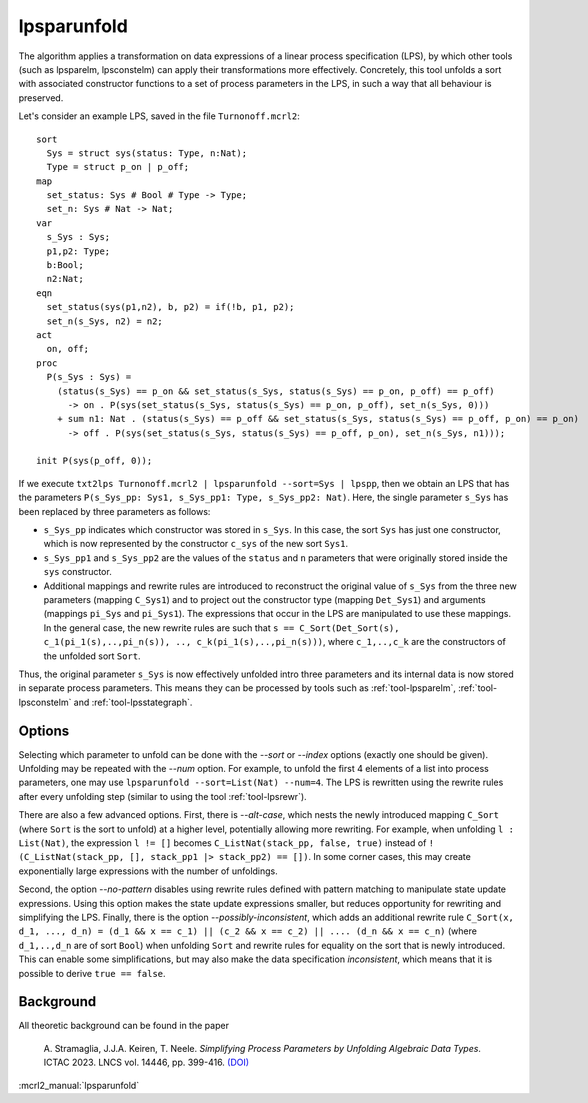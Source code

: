 .. index:: lpsparunfold

.. _tool-lpsparunfold:

lpsparunfold
============

The algorithm applies a transformation on data expressions of a linear process
specification (LPS), by which other tools (such as lpsparelm, lpsconstelm) can
apply their transformations more effectively. Concretely, this tool unfolds a
sort with associated constructor functions to a set of process parameters in the
LPS, in such a way that all behaviour is preserved.

Let's consider an example LPS, saved in the file ``Turnonoff.mcrl2``::

  sort
    Sys = struct sys(status: Type, n:Nat);
    Type = struct p_on | p_off;
  map
    set_status: Sys # Bool # Type -> Type;
    set_n: Sys # Nat -> Nat;
  var
    s_Sys : Sys;
    p1,p2: Type;
    b:Bool;
    n2:Nat;
  eqn
    set_status(sys(p1,n2), b, p2) = if(!b, p1, p2);
    set_n(s_Sys, n2) = n2;
  act
    on, off;
  proc
    P(s_Sys : Sys) =
      (status(s_Sys) == p_on && set_status(s_Sys, status(s_Sys) == p_on, p_off) == p_off) 
        -> on . P(sys(set_status(s_Sys, status(s_Sys) == p_on, p_off), set_n(s_Sys, 0)))
      + sum n1: Nat . (status(s_Sys) == p_off && set_status(s_Sys, status(s_Sys) == p_off, p_on) == p_on)
        -> off . P(sys(set_status(s_Sys, status(s_Sys) == p_off, p_on), set_n(s_Sys, n1)));

  init P(sys(p_off, 0));

If we execute ``txt2lps Turnonoff.mcrl2 | lpsparunfold --sort=Sys | lpspp``, then we obtain an LPS that has the parameters ``P(s_Sys_pp: Sys1, s_Sys_pp1: Type, s_Sys_pp2: Nat)``. Here, the single parameter ``s_Sys`` has been replaced by three parameters as follows:

* ``s_Sys_pp`` indicates which constructor was stored in ``s_Sys``. In this case, the sort ``Sys`` has just one constructor, which is now represented by the constructor ``c_sys`` of the new sort ``Sys1``.
* ``s_Sys_pp1`` and ``s_Sys_pp2`` are the values of the ``status`` and ``n`` parameters that were originally stored inside the ``sys`` constructor.
* Additional mappings and rewrite rules are introduced to reconstruct the original value of ``s_Sys`` from the three new parameters (mapping ``C_Sys1``) and to project out the constructor type (mapping ``Det_Sys1``) and arguments (mappings ``pi_Sys`` and ``pi_Sys1``). The expressions that occur in the LPS are manipulated to use these mappings. In the general case, the new rewrite rules are such that ``s == C_Sort(Det_Sort(s), c_1(pi_1(s),..,pi_n(s)), .., c_k(pi_1(s),..,pi_n(s)))``, where ``c_1,..,c_k`` are the constructors of the unfolded sort ``Sort``.

Thus, the original parameter ``s_Sys`` is now effectively unfolded intro three parameters and its internal data is now stored in separate process parameters. This means they can be processed by tools such as :ref:`tool-lpsparelm`, :ref:`tool-lpsconstelm` and :ref:`tool-lpsstategraph`.

Options
-------

Selecting which parameter to unfold can be done with the `--sort` or `--index` options (exactly one should be given). Unfolding may be repeated with the `--num` option. For example, to unfold the first 4 elements of a list into process parameters, one may use ``lpsparunfold --sort=List(Nat) --num=4``. The LPS is rewritten using the rewrite rules after every unfolding step (similar to using the tool :ref:`tool-lpsrewr`).

There are also a few advanced options. First, there is `--alt-case`, which nests the newly introduced mapping ``C_Sort`` (where ``Sort`` is the sort to unfold) at a higher level, potentially allowing more rewriting. For example, when unfolding ``l : List(Nat)``, the expression ``l != []`` becomes ``C_ListNat(stack_pp, false, true)`` instead of ``!(C_ListNat(stack_pp, [], stack_pp1 |> stack_pp2) == [])``. In some corner cases, this may create exponentially large expressions with the number of unfoldings.

Second, the option `--no-pattern` disables using rewrite rules defined with pattern matching to manipulate state update expressions. Using this option makes the state update expressions smaller, but reduces opportunity for rewriting and simplifying the LPS. Finally, there is the option `--possibly-inconsistent`, which adds an additional rewrite rule ``C_Sort(x, d_1, ..., d_n) = (d_1 && x == c_1) || (c_2 && x == c_2) || .... (d_n && x == c_n)`` (where ``d_1,..,d_n`` are of sort ``Bool``) when unfolding ``Sort`` and rewrite rules for equality on the sort that is newly introduced. This can enable some simplifications, but may also make the data specification *inconsistent*, which means that it is possible to derive ``true == false``.

Background
----------

All theoretic background can be found in the paper

  A\. Stramaglia, J.J.A. Keiren, T. Neele. *Simplifying Process Parameters by Unfolding Algebraic Data Types*. ICTAC 2023. LNCS vol. 14446, pp. 399-416. `(DOI) <https://doi.org/10.1007/978-3-031-47963-2_24>`__

:mcrl2_manual:`lpsparunfold`
